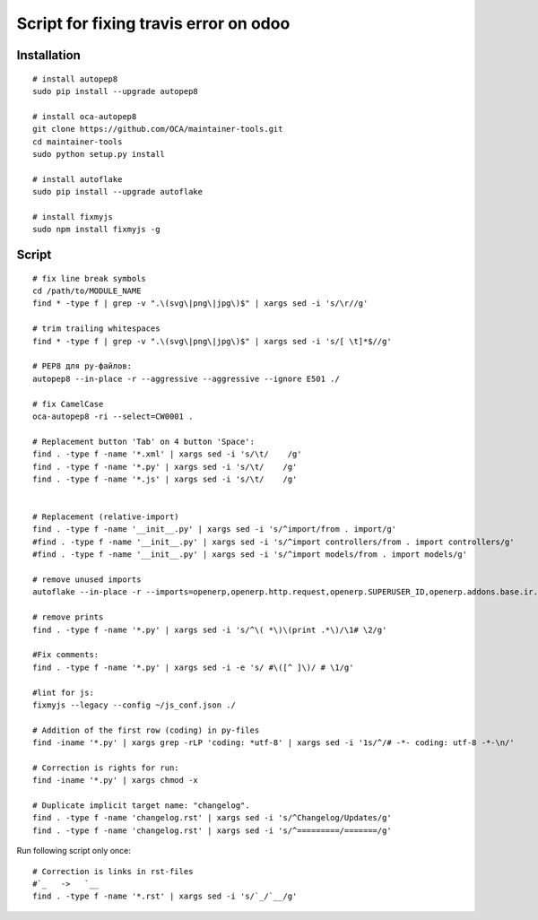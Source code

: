 ========================================
 Script for fixing travis error on odoo
========================================

Installation
============
::

    # install autopep8
    sudo pip install --upgrade autopep8

    # install oca-autopep8
    git clone https://github.com/OCA/maintainer-tools.git
    cd maintainer-tools
    sudo python setup.py install

    # install autoflake
    sudo pip install --upgrade autoflake

    # install fixmyjs
    sudo npm install fixmyjs -g

Script
======
::

    # fix line break symbols
    cd /path/to/MODULE_NAME
    find * -type f | grep -v ".\(svg\|png\|jpg\)$" | xargs sed -i 's/\r//g'

    # trim trailing whitespaces
    find * -type f | grep -v ".\(svg\|png\|jpg\)$" | xargs sed -i 's/[ \t]*$//g'

    # PEP8 для py-файлов:
    autopep8 --in-place -r --aggressive --aggressive --ignore E501 ./

    # fix CamelCase
    oca-autopep8 -ri --select=CW0001 .

    # Replacement button 'Tab' on 4 button 'Space':
    find . -type f -name '*.xml' | xargs sed -i 's/\t/    /g'
    find . -type f -name '*.py' | xargs sed -i 's/\t/    /g'
    find . -type f -name '*.js' | xargs sed -i 's/\t/    /g'


    # Replacement (relative-import)
    find . -type f -name '__init__.py' | xargs sed -i 's/^import/from . import/g'
    #find . -type f -name '__init__.py' | xargs sed -i 's/^import controllers/from . import controllers/g'
    #find . -type f -name '__init__.py' | xargs sed -i 's/^import models/from . import models/g'

    # remove unused imports
    autoflake --in-place -r --imports=openerp,openerp.http.request,openerp.SUPERUSER_ID,openerp.addons.base.ir.ir_qweb,openerp.exceptions.ValidationError,openerp.fields,openerp.api.openerp.models,openerp.osv.fields,openerp.osv.api,telebot,lxml,werkzeug,MySQLdb.cursors,cStringIO.StringIO,werkzeug.utils,pandas.merge,pandas.DataFrame,werkzeug.wsgi.wrap_file,werkzeug.wsgi,werkzeug.wsgi.wrap_file,openerp.exceptions,openerp.tools.DEFAULT_SERVER_DATETIME_FORMAT ./

    # remove prints
    find . -type f -name '*.py' | xargs sed -i 's/^\( *\)\(print .*\)/\1# \2/g'

    #Fix comments:
    find . -type f -name '*.py' | xargs sed -i -e 's/ #\([^ ]\)/ # \1/g'

    #lint for js:
    fixmyjs --legacy --config ~/js_conf.json ./

    # Addition of the first row (coding) in py-files
    find -iname '*.py' | xargs grep -rLP 'coding: *utf-8' | xargs sed -i '1s/^/# -*- coding: utf-8 -*-\n/'

    # Correction is rights for run:
    find -iname '*.py' | xargs chmod -x

    # Duplicate implicit target name: "changelog".
    find . -type f -name 'changelog.rst' | xargs sed -i 's/^Changelog/Updates/g'
    find . -type f -name 'changelog.rst' | xargs sed -i 's/^=========/=======/g'


Run following script only once::

    # Correction is links in rst-files
    #`_   ->   `__
    find . -type f -name '*.rst' | xargs sed -i 's/`_/`__/g'
